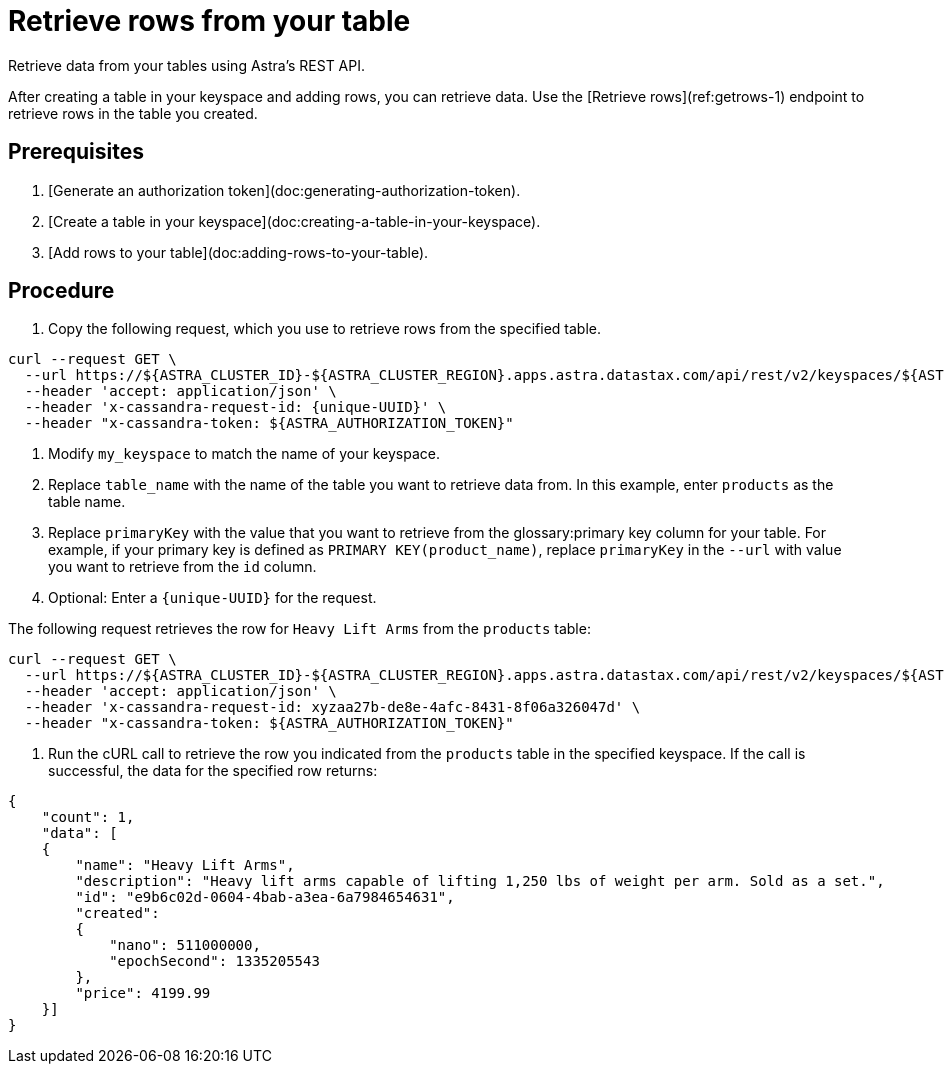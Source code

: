 = Retrieve rows from your table
:slug: retrieving-rows-from-your-table

Retrieve data from your tables using Astra's REST API.

After creating a table in your keyspace and adding rows, you can retrieve data.
Use the [Retrieve rows](ref:getrows-1) endpoint to retrieve rows in the table you created.

== Prerequisites
. [Generate an authorization token](doc:generating-authorization-token).
. [Create a table in your keyspace](doc:creating-a-table-in-your-keyspace).
. [Add rows to your table](doc:adding-rows-to-your-table).

== Procedure
. Copy the following request, which you use to retrieve rows from the specified table.
```
curl --request GET \
  --url https://${ASTRA_CLUSTER_ID}-${ASTRA_CLUSTER_REGION}.apps.astra.datastax.com/api/rest/v2/keyspaces/${ASTRA_DB_KEYSPACE}/{table_name}/{primaryKey} \
  --header 'accept: application/json' \
  --header 'x-cassandra-request-id: {unique-UUID}' \
  --header "x-cassandra-token: ${ASTRA_AUTHORIZATION_TOKEN}"
```
. Modify `my_keyspace` to match the name of your keyspace.
. Replace `table_name` with the name of the table you want to retrieve data from.
In this example, enter `products` as the table name.
. Replace `primaryKey` with the value that you want to retrieve from the glossary:primary key column for your table.
For example, if your primary key is defined as `PRIMARY KEY(product_name)`, replace `primaryKey` in the `--url` with value you want to retrieve from the `id` column.
. Optional: Enter a `{unique-UUID}` for the request.

The following request retrieves the row for `Heavy Lift Arms` from the `products` table:
```
curl --request GET \
  --url https://${ASTRA_CLUSTER_ID}-${ASTRA_CLUSTER_REGION}.apps.astra.datastax.com/api/rest/v2/keyspaces/${ASTRA_DB_KEYSPACE}/products/e9b6c02d-0604-4bab-a3ea-6a7984654631 \
  --header 'accept: application/json' \
  --header 'x-cassandra-request-id: xyzaa27b-de8e-4afc-8431-8f06a326047d' \
  --header "x-cassandra-token: ${ASTRA_AUTHORIZATION_TOKEN}"
```

. Run the cURL call to retrieve the row you indicated from the `products` table in the specified keyspace.
If the call is successful, the data for the specified row returns:
```
{
    "count": 1,
    "data": [
    {
        "name": "Heavy Lift Arms",
        "description": "Heavy lift arms capable of lifting 1,250 lbs of weight per arm. Sold as a set.",
        "id": "e9b6c02d-0604-4bab-a3ea-6a7984654631",
        "created":
        {
            "nano": 511000000,
            "epochSecond": 1335205543
        },
        "price": 4199.99
    }]
}
```
